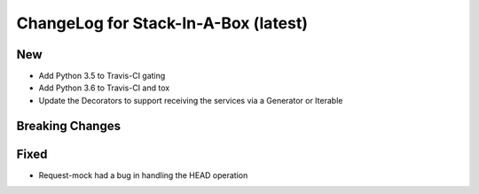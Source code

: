 .. _0.12:

ChangeLog for Stack-In-A-Box (latest)
=====================================

New
---
- Add Python 3.5 to Travis-CI gating
- Add Python 3.6 to Travis-CI and tox
- Update the Decorators to support receiving the services via a Generator or Iterable

Breaking Changes
----------------

Fixed
-----
- Request-mock had a bug in handling the HEAD operation
